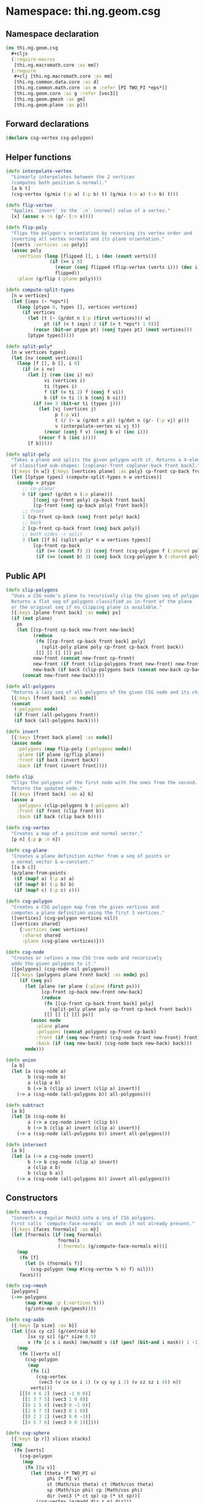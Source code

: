 #+SEQ_TODO:       TODO(t) INPROGRESS(i) WAITING(w@) | DONE(d) CANCELED(c@)
#+TAGS:           write(w) update(u) fix(f) verify(v) noexport(n)
#+EXPORT_EXCLUDE_TAGS: noexport

* Namespace: thi.ng.geom.csg
** Namespace declaration
#+BEGIN_SRC clojure :tangle babel/src/cljx/thi/ng/geom/csg.cljx
  (ns thi.ng.geom.csg
    ,#+cljs
    (:require-macros
     [thi.ng.macromath.core :as mm])
    (:require
     ,#+clj [thi.ng.macromath.core :as mm]
     [thi.ng.common.data.core :as d]
     [thi.ng.common.math.core :as m :refer [PI TWO_PI *eps*]]
     [thi.ng.geom.core :as g :refer [vec3]]
     [thi.ng.geom.gmesh :as gm]
     [thi.ng.geom.plane :as p]))
#+END_SRC
** Forward declarations
#+BEGIN_SRC clojure :tangle babel/src/cljx/thi/ng/geom/csg.cljx
  (declare csg-vertex csg-polygon)
#+END_SRC
** Helper functions
#+BEGIN_SRC clojure :tangle babel/src/cljx/thi/ng/geom/csg.cljx
  (defn interpolate-vertex
    "Linearly interpolates between the 2 vertices
    (computes both position & normal)."
    [a b t]
    (csg-vertex (g/mix (:p a) (:p b) t) (g/mix (:n a) (:n b) t)))
  
  (defn flip-vertex
    "Applies `invert` to the `:n` (normal) value of a vertex."
    [x] (assoc x :n (g/- (:n x))))
  
  (defn flip-poly
    "Flips the polygon's orientation by reversing its vertex order and
    inverting all vertex normals and its plane orientation."
    [{verts :vertices :as poly}]
    (assoc poly
      :vertices (loop [flipped [], i (dec (count verts))]
                  (if (>= i 0)
                    (recur (conj flipped (flip-vertex (verts i))) (dec i))
                    flipped))
      :plane (g/flip (:plane poly))))
  
  (defn compute-split-types
    [n w vertices]
    (let [ieps (- *eps*)]
      (loop [ptype 0, types [], vertices vertices]
        (if vertices
          (let [t (- (g/dot n (:p (first vertices))) w)
                pt (if (< t ieps) 2 (if (> t *eps*) 1 0))]
            (recur (bit-or ptype pt) (conj types pt) (next vertices)))
          [ptype types]))))
  
  (defn split-poly*
    [n w vertices types]
    (let [nv (count vertices)]
      (loop [f [], b [], i 0]
        (if (< i nv)
          (let [j (rem (inc i) nv)
                vi (vertices i)
                ti (types i)
                f (if (= ti 2) f (conj f vi))
                b (if (= ti 1) b (conj b vi))]
            (if (== 3 (bit-or ti (types j)))
              (let [vj (vertices j)
                    p (:p vi)
                    t (/ (- w (g/dot n p)) (g/dot n (g/- (:p vj) p)))
                    v (interpolate-vertex vi vj t)]
                (recur (conj f v) (conj b v) (inc i)))
              (recur f b (inc i))))
          [f b]))))
  
  (defn split-poly
    "Takes a plane and splits the given polygon with it. Returns a 4-element vector
    of classified sub-shapes: [coplanar-front coplanar-back front back]."
    [{:keys [n w]} {:keys [vertices plane] :as poly} cp-front cp-back front back]
    (let [[ptype types] (compute-split-types n w vertices)]
      (condp = ptype
        ;; co-planar
        0 (if (pos? (g/dot n (:n plane)))
            [(conj cp-front poly) cp-back front back]
            [cp-front (conj cp-back poly) front back])
        ;; front
        1 [cp-front cp-back (conj front poly) back]
        ;; back
        2 [cp-front cp-back front (conj back poly)]
        ;; both sides -> split
        3 (let [[f b] (split-poly* n w vertices types)]
            [cp-front cp-back
             (if (>= (count f) 3) (conj front (csg-polygon f (:shared poly))) f)
             (if (>= (count b) 3) (conj back (csg-polygon b (:shared poly))) b)]))))
#+END_SRC
** Public API
#+BEGIN_SRC clojure :tangle babel/src/cljx/thi/ng/geom/csg.cljx
  (defn clip-polygons
    "Uses a CSG node's plane to recursively clip the given seq of polygons.
    Returns a flat seq of polygons classified as in-front of the plane
    or the original seq if no clipping plane is available."
    [{:keys [plane front back] :as node} ps]
    (if (not plane)
      ps
      (let [[cp-front cp-back new-front new-back]
            (reduce
             (fn [[cp-front cp-back front back] poly]
               (split-poly plane poly cp-front cp-back front back))
             [[] [] [] []] ps)
            new-front (concat new-front cp-front)
            new-front (if front (clip-polygons front new-front) new-front)
            new-back (if back (clip-polygons back (concat new-back cp-back)) [])]
        (concat new-front new-back))))
  
  (defn all-polygons
    "Returns a lazy seq of all polygons of the given CSG node and its children."
    [{:keys [front back] :as node}]
    (concat
     (:polygons node)
     (if front (all-polygons front))
     (if back (all-polygons back))))
  
  (defn invert
    [{:keys [front back plane] :as node}]
    (assoc node
      :polygons (map flip-poly (:polygons node))
      :plane (if plane (g/flip plane))
      :front (if back (invert back))
      :back (if front (invert front))))
  
  (defn clip
    "Clips the polygons of the first node with the ones from the second.
    Returns the updated node."
    [{:keys [front back] :as a} b]
    (assoc a
      :polygons (clip-polygons b (:polygons a))
      :front (if front (clip front b))
      :back (if back (clip back b))))
  
  (defn csg-vertex
    "Creates a map of a position and normal vector."
    [p n] {:p p :n n})
  
  (defn csg-plane
    "Creates a plane definition either from a seq of points or
    a normal vector & w-constant."
    [[a b c]]
    (p/plane-from-points
     (if (map? a) (:p a) a)
     (if (map? b) (:p b) b)
     (if (map? c) (:p c) c)))
  
  (defn csg-polygon
    "Creates a CSG polygon map from the given vertices and
    computes a plane definition using the first 3 vertices."
    ([vertices] (csg-polygon vertices nil))
    ([vertices shared]
       {:vertices (vec vertices)
        :shared shared
        :plane (csg-plane vertices)}))
  
  (defn csg-node
    "Creates or refines a new CSG tree node and recursively
    adds the given polygons to it."
    ([polygons] (csg-node nil polygons))
    ([{:keys [polygons plane front back] :as node} ps]
       (if (seq ps)
         (let [plane (or plane (:plane (first ps)))
               [cp-front cp-back new-front new-back]
               (reduce
                (fn [[cp-front cp-back front back] poly]
                  (split-poly plane poly cp-front cp-back front back))
                [[] [] [] []] ps)]
           (assoc node
             :plane plane
             :polygons (concat polygons cp-front cp-back)
             :front (if (seq new-front) (csg-node front new-front) front)
             :back (if (seq new-back) (csg-node back new-back) back)))
         node)))
  
  (defn union
    [a b]
    (let [a (csg-node a)
          b (csg-node b)
          a (clip a b)
          b (-> b (clip a) invert (clip a) invert)]
      (-> a (csg-node (all-polygons b)) all-polygons)))
  
  (defn subtract
    [a b]
    (let [b (csg-node b)
          a (-> a csg-node invert (clip b))
          b (-> b (clip a) invert (clip a) invert)]
      (-> a (csg-node (all-polygons b)) invert all-polygons)))
  
  (defn intersect
    [a b]
    (let [a (-> a csg-node invert)
          b (-> b csg-node (clip a) invert)
          a (clip a b)
          b (clip b a)]
      (-> a (csg-node (all-polygons b)) invert all-polygons)))
#+END_SRC
** Constructors
#+BEGIN_SRC clojure :tangle babel/src/cljx/thi/ng/geom/csg.cljx
  (defn mesh->csg
    "Converts a regular Mesh3 into a seq of CSG polygons.
    First calls `compute-face-normals` on mesh if not already present."
    [{:keys [faces fnormals] :as m}]
    (let [fnormals (if (seq fnormals)
                     fnormals
                     (:fnormals (g/compute-face-normals m)))]
      (map
       (fn [f]
         (let [n (fnormals f)]
           (csg-polygon (map #(csg-vertex % n) f) nil)))
       faces)))
  
  (defn csg->mesh
    [polygons]
    (->> polygons
         (map #(map :p (:vertices %)))
         (g/into-mesh (gm/gmesh))))
  
  (defn csg-aabb
    [{:keys [p size] :as b}]
    (let [[cx cy cz] (g/centroid b)
          [sx sy sz] (g/* size 0.5)
          v (fn [c s i mask] (mm/madd s (if (pos? (bit-and i mask)) 1 -1) c))]
      (map
       (fn [[verts n]]
         (csg-polygon
          (map
           (fn [i]
             (csg-vertex
              (vec3 (v cx sx i 1) (v cy sy i 2) (v cz sz i 4)) n))
           verts)))
       [[[0 4 6 2] (vec3 -1 0 0)]
        [[1 3 7 5] (vec3 1 0 0)]
        [[0 1 5 4] (vec3 0 -1 0)]
        [[2 6 7 3] (vec3 0 1 0)]
        [[0 2 3 1] (vec3 0 0 -1)]
        [[4 5 7 6] (vec3 0 0 1)]])))
  
  (defn csg-sphere
    [{:keys [p r]} slices stacks]
    (map
     (fn [verts]
       (csg-polygon
        (map
         (fn [[u v]]
           (let [theta (* TWO_PI u)
                 phi (* PI v)
                 st (Math/sin theta) ct (Math/cos theta)
                 sp (Math/sin phi) cp (Math/cos phi)
                 dir (vec3 (* ct sp) cp (* st sp))]
             (csg-vertex (g/madd dir r p) dir)))
         verts)))
     (for [i (range slices) j (range stacks)
           :let [u (/ i slices) v (/ j stacks)
                 u1 (/ (inc i) slices) v1 (/ (inc j) stacks)
                 verts [[u v]]
                 verts (if (pos? j) (conj verts [u1 v]) verts)
                 verts (if (< j (dec stacks)) (conj verts [u1 v1]) verts)]]
       (conj verts [u v1]))))
  
  (defn csg-cone
    ([s e radius res] (csg-cone s e radius radius res))
    ([s e r-south r-north res]
       (let [dir (g/- e s)
             az (g/normalize dir)
             ax (-> (if (> (m/abs (az 1)) 0.5)
                      (vec3 1 0 0)
                      (vec3 0 1 0))
                    (g/cross az)
                    g/normalize)
             ay (-> ax (g/cross az) g/normalize)
             vs (csg-vertex s (g/invert az))
             ve (csg-vertex e az)
             f (fn [stack i blend r]
                 (let [theta (* m/TWO_PI i)
                       out (g/madd ax (Math/cos theta) (g/* ay (Math/sin theta)))
                       norm (g/madd out (- 1.0 (m/abs blend)) (g/* az blend))
                       pos (g/+ s (g/* dir stack) (g/* out r))]
                   (csg-vertex pos norm)))
             res (double res)]
         (mapcat
          (fn [i]
            (let [t0 (/ i res) t1 (/ (inc i) res)]
              [(csg-polygon [vs (f 0 t0 -1 r-south) (f 0 t1 -1 r-south)])
               (csg-polygon [(f 0 t1 0 r-south) (f 0 t0 0 r-south) (f 1 t0 0 r-north) (f 1 t1 0 r-north)])
               (csg-polygon [ve (f 1 t1 1 r-north) (f 1 t0 1 r-north)])]))
          (range res)))))
#+END_SRC
